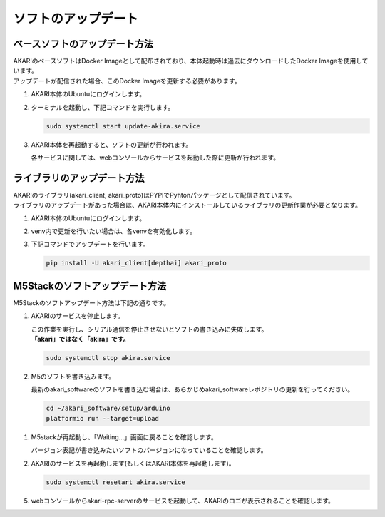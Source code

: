 .. meta::
   :description: オープンソースの小型卓上ロボット「AKARI」のアップデート方法を説明します。

################################
ソフトのアップデート
################################

===========================================================
ベースソフトのアップデート方法
===========================================================

| AKARIのベースソフトはDocker Imageとして配布されており、本体起動時は過去にダウンロードしたDocker Imageを使用しています。
| アップデートが配信された場合、このDocker Imageを更新する必要があります。

1. AKARI本体のUbuntuにログインします。
2. ターミナルを起動し、下記コマンドを実行します。

   .. code-block:: bash

      sudo systemctl start update-akira.service

3. AKARI本体を再起動すると、ソフトの更新が行われます。

   | 各サービスに関しては、webコンソールからサービスを起動した際に更新が行われます。

===========================================================
ライブラリのアップデート方法
===========================================================

| AKARIのライブラリ(akari_client, akari_proto)はPYPIでPyhtonパッケージとして配信されています。
| ライブラリのアップデートがあった場合は、AKARI本体内にインストールしているライブラリの更新作業が必要となります。

1. AKARI本体のUbuntuにログインします。
2. venv内で更新を行いたい場合は、各venvを有効化します。
3. 下記コマンドでアップデートを行います。

   .. code-block:: bash

      pip install -U akari_client[depthai] akari_proto

===========================================================
M5Stackのソフトアップデート方法
===========================================================

| M5Stackのソフトアップデート方法は下記の通りです。

1. AKARIのサービスを停止します。

   | この作業を実行し、シリアル通信を停止させないとソフトの書き込みに失敗します。
   | **「akari」ではなく「akira」です。**

   .. code-block:: bash

      sudo systemctl stop akira.service

2. M5のソフトを書き込みます。

   | 最新のakari_softwareのソフトを書き込む場合は、あらかじめakari_softwareレポジトリの更新を行ってください。

   .. code-block:: bash

      cd ~/akari_software/setup/arduino
      platformio run --target=upload

1. M5stackが再起動し、「Waiting...」画面に戻ることを確認します。

   | バージョン表記が書き込みたいソフトのバージョンになっていることを確認します。

2. AKARIのサービスを再起動します(もしくはAKARI本体を再起動します)。

   .. code-block:: bash

      sudo systemctl resetart akira.service

5. webコンソールからakari-rpc-serverのサービスを起動して、AKARIのロゴが表示されることを確認します。
